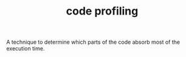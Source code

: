 #+TITLE: code profiling
#+STARTUP: overview latexpreview inlineimages
#+ROAM_TAGS: concept permanent
#+ROAM_ALIAS: "code profiling" "what is code profiling" "what code profiling is"
#+CREATED: [2021-06-13 Paz]
#+LAST_MODIFIED: [2021-06-13 Paz 16:40]

A technique to determine which parts of the code absorb most of the execution time.
